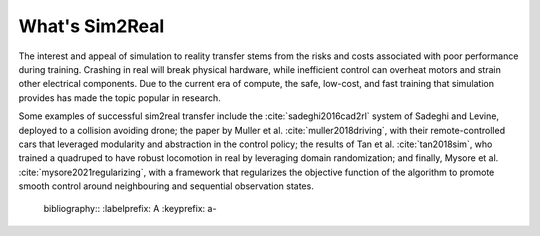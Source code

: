 What's Sim2Real
===============

The interest and appeal of simulation to reality transfer stems from the risks and costs associated with poor performance during training.
Crashing in real will break physical hardware, while inefficient control can overheat motors and strain other electrical components.
Due to the current era of compute, the safe, low-cost, and fast training that simulation provides has made the topic popular in research.


Some examples of successful sim2real transfer include the :cite:`sadeghi2016cad2rl` system of Sadeghi and Levine, deployed
to a collision avoiding drone; the paper by Muller et al. :cite:`muller2018driving`, with their remote-controlled cars that leveraged modularity
and abstraction in the control policy; the results of Tan et al. :cite:`tan2018sim`, who trained a quadruped to have robust locomotion in real
by leveraging domain randomization; and finally, Mysore et al. :cite:`mysore2021regularizing`, with a framework that regularizes the objective
function of the algorithm to promote smooth control around neighbouring and sequential observation states.


.. bibliography::


..

  bibliography::
  :labelprefix: A
  :keyprefix: a-
